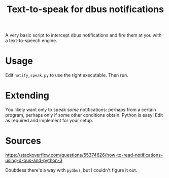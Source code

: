 #+title: Text-to-speak for dbus notifications

A very basic script to intercept dbus notifications and fire them at you with a
text-to-speech engine.

* Usage

  Edit ~notify_speak.py~ to use the right executable.  Then run.

* Extending

  You likely want only to speak /some/ notifications: perhaps from a certain
  program, perhaps only if some other conditions obtain.  Python is easy!  Edit as required and implement for your setup.

* Sources
  https://stackoverflow.com/questions/55374626/how-to-read-notifications-using-d-bus-and-python-3

  Doubtless there's a way with ~pydbus~, but I couldn't figure it out.

